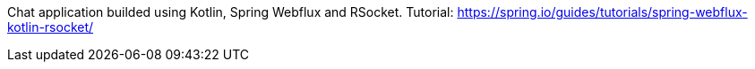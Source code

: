 Chat application builded using Kotlin, Spring Webflux and RSocket.
Tutorial: https://spring.io/guides/tutorials/spring-webflux-kotlin-rsocket/

